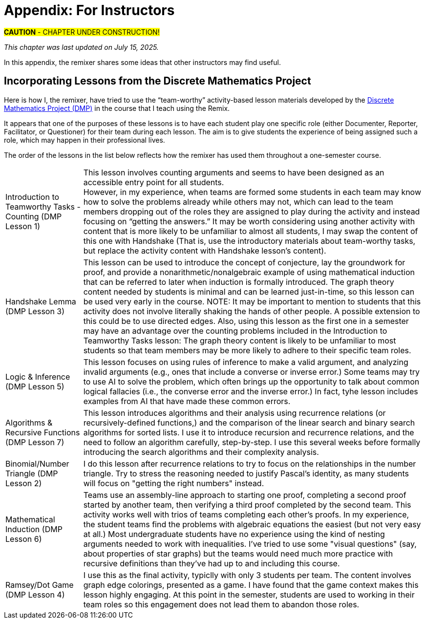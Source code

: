 = Appendix: For Instructors

#*CAUTION* - CHAPTER UNDER CONSTRUCTION!#

_This chapter was last updated on July 15, 2025._ + 

//appendix_for_instructors.adoc

In this appendix, the remixer shares some ideas that other instructors may find useful.

== Incorporating Lessons from the Discrete Mathematics Project

Here is how I, the remixer, have tried to use the “team-worthy” activity-based lesson materials developed by the https://sites.google.com/view/discrete-math-project-pilot/home[Discrete Mathematics Project (DMP)] in the course that I teach using the Remix. 

It appears that one of the purposes of these lessons is to have each student play one specific role (either Documenter, Reporter, Facilitator, or Questioner) for their team during each lesson. The aim is to give students the experience of being assigned such a role, which may happen in their professional lives. 

The order of the lessons in the list below reflects how the remixer has used them throughout a one-semester course. 

[horizontal]
Introduction to Teamworthy Tasks - Counting (DMP Lesson 1):: This lesson involves counting arguments and seems to have been designed as an accessible entry point for all students. + 
However, in my experience, when teams are formed some students in each team may know how to solve the problems already while others may not, which can lead to the team members dropping out of the roles they are assigned to play during the activity and instead focusing on “getting the answers.” It may be worth considering using another activity with content that is more likely to be unfamiliar to almost all students, I may swap the content of this one with Handshake (That is, use the introductory materials about team-worthy tasks, but replace the activity content with Handshake lesson's content). 
Handshake Lemma (DMP Lesson 3):: This lesson can be used to introduce the concept of conjecture, lay the groundwork for proof, and provide a nonarithmetic/nonalgebraic example of using mathematical induction that can be referred to later when induction is formally introduced. The graph theory content needed by students is minimal and can be learned just-in-time, so this lesson can be used very early in the course. NOTE: It may be important to mention to students that this activity does not involve literally shaking the hands of other people. A possible extension to this could be to use directed edges.
// before any formal discussion of graphs and graph theory, and 
Also, using this lesson as the first one in a semester may have an advantage over the counting problems included in the Introduction to Teamworthy Tasks lesson: The graph theory content is likely to be unfamiliar to most students so that team members may be more likely to adhere to their specific team roles. 
//; for that reason , it may work even as the first lesson. 
Logic & Inference (DMP Lesson 5):: This lesson focuses on using rules of inference to  make a valid argument, and analyzing invalid arguments (e.g., ones that include a converse or inverse error.) Some teams may try to use AI to solve the problem, which often brings up the opportunity to talk about common logical fallacies (i.e., the converse error and the inverse error.) In fact, tyhe lesson includes examples from AI that have made these common errors. 
Algorithms & Recursive Functions (DMP Lesson 7):: This lesson introduces algorithms and their analysis using recurrence relations (or recursively-defined functions,) and the comparison of the linear search and binary search algorithms for sorted lists. I use it to introduce recursion and recurrence relations, and the need to follow an algorithm carefully, step-by-step. I use this several weeks before formally introducing the search algorithms and their complexity analysis. 
Binomial/Number Triangle (DMP Lesson 2):: I do this lesson after recurrence relations to try to focus on the relationships in the number triangle. Try to stress the reasoning needed to justify Pascal's identity, as many students will focus on "getting the right numbers" instead.
Mathematical Induction (DMP Lesson 6):: Teams use an assembly-line approach to starting one proof, completing a second proof started by another team, then verifying a third proof completed by the second team. This activity works well with trios of teams completing each other's proofs. In my experience, the student teams find the problems with algebraic equations the easiest (but not very easy at all.) Most undergraduate students have no experience using the kind of nesting arguments needed to work with inequalities. I've tried to use some "visual questions" (say, about properties of star graphs) but the teams would need much more practice with recursive definitions than they've had up to and including this course.  
Ramsey/Dot Game (DMP Lesson 4):: I use this as the final activity, typiclly with only 3 students per team. The content involves graph edge colorings, presented as a game. I have found that the game context makes this lesson highly engaging. At this point in the semester, students are used to working in their team roles so this engagement does not lead them to abandon those roles.

////
. Introduction to Teamworthy Tasks (Lesson 1)
. Handshake Lemma (Lesson 3)
. Logic (Lesson 5)
. Binomial (Lesson 2, also called Binomial/Number Triangle)
. Algorithms (Lesson 7, Algorithms and Recursion)
. Induction (Lesson 6)
. Ramsey (Lesson 4, Ramsey/Dot game)
////



